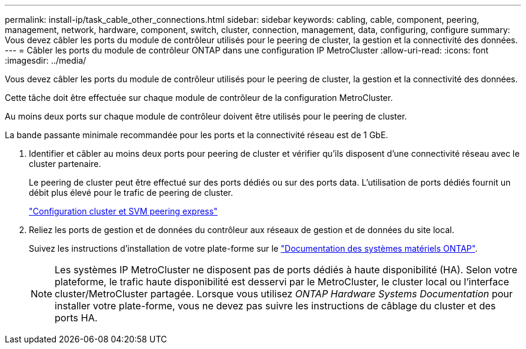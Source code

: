 ---
permalink: install-ip/task_cable_other_connections.html 
sidebar: sidebar 
keywords: cabling, cable, component, peering, management, network, hardware, component, switch, cluster, connection, management, data, configuring, configure 
summary: Vous devez câbler les ports du module de contrôleur utilisés pour le peering de cluster, la gestion et la connectivité des données. 
---
= Câbler les ports du module de contrôleur ONTAP dans une configuration IP MetroCluster
:allow-uri-read: 
:icons: font
:imagesdir: ../media/


[role="lead"]
Vous devez câbler les ports du module de contrôleur utilisés pour le peering de cluster, la gestion et la connectivité des données.

Cette tâche doit être effectuée sur chaque module de contrôleur de la configuration MetroCluster.

Au moins deux ports sur chaque module de contrôleur doivent être utilisés pour le peering de cluster.

La bande passante minimale recommandée pour les ports et la connectivité réseau est de 1 GbE.

. Identifier et câbler au moins deux ports pour peering de cluster et vérifier qu'ils disposent d'une connectivité réseau avec le cluster partenaire.
+
Le peering de cluster peut être effectué sur des ports dédiés ou sur des ports data. L'utilisation de ports dédiés fournit un débit plus élevé pour le trafic de peering de cluster.

+
http://docs.netapp.com/ontap-9/topic/com.netapp.doc.exp-clus-peer/home.html["Configuration cluster et SVM peering express"]

. Reliez les ports de gestion et de données du contrôleur aux réseaux de gestion et de données du site local.
+
Suivez les instructions d'installation de votre plate-forme sur le https://docs.netapp.com/us-en/ontap-systems/["Documentation des systèmes matériels ONTAP"^].

+

NOTE: Les systèmes IP MetroCluster ne disposent pas de ports dédiés à haute disponibilité (HA). Selon votre plateforme, le trafic haute disponibilité est desservi par le MetroCluster, le cluster local ou l'interface cluster/MetroCluster partagée. Lorsque vous utilisez _ONTAP Hardware Systems Documentation_ pour installer votre plate-forme, vous ne devez pas suivre les instructions de câblage du cluster et des ports HA.


